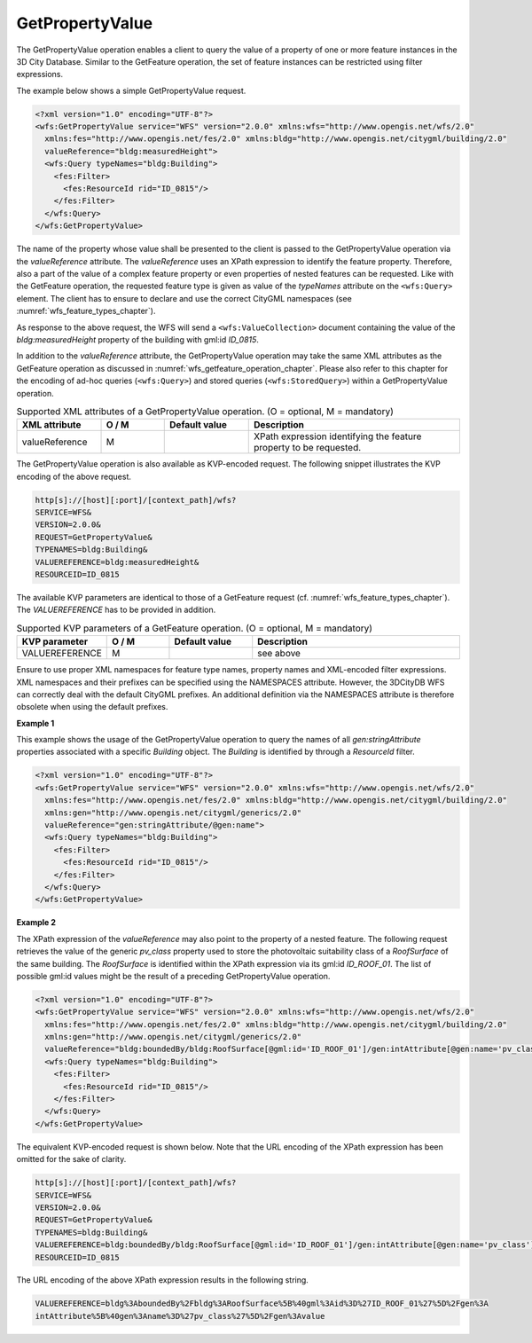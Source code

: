 .. _wfs_getpropertyvalue_operation_chapter:

GetPropertyValue
~~~~~~~~~~~~~~~~

The GetPropertyValue operation enables a client to query the value of a property of one or more feature instances
in the 3D City Database. Similar to the GetFeature operation, the set of feature instances can be restricted using
filter expressions.

The example below shows a simple GetPropertyValue request.

.. code-block:: xml

   <?xml version="1.0" encoding="UTF-8"?>
   <wfs:GetPropertyValue service="WFS" version="2.0.0" xmlns:wfs="http://www.opengis.net/wfs/2.0"
     xmlns:fes="http://www.opengis.net/fes/2.0" xmlns:bldg="http://www.opengis.net/citygml/building/2.0"
     valueReference="bldg:measuredHeight">
     <wfs:Query typeNames="bldg:Building">
       <fes:Filter>
         <fes:ResourceId rid="ID_0815"/>
       </fes:Filter>
     </wfs:Query>
   </wfs:GetPropertyValue>

The name of the property whose value shall be presented to the client is passed to the GetPropertyValue operation
via the *valueReference* attribute. The *valueReference* uses an XPath expression to identify the feature property.
Therefore, also a part of the value of a complex feature property or even properties of nested features can be
requested. Like with the GetFeature operation, the requested feature type is given as value of the *typeNames*
attribute on the ``<wfs:Query>`` element. The client has to ensure to declare and use the correct CityGML namespaces
(see :numref:`wfs_feature_types_chapter`).

As response to the above request, the WFS will send a ``<wfs:ValueCollection>`` document containing the value of
the *bldg:measuredHeight* property of the building with gml:id *ID_0815*.

In addition to the *valueReference* attribute, the GetPropertyValue operation may take the same XML attributes
as the GetFeature operation as discussed in :numref:`wfs_getfeature_operation_chapter`. Please also refer to
this chapter for the encoding of ad-hoc queries (``<wfs:Query>``) and stored queries (``<wfs:StoredQuery>``)
within a GetPropertyValue operation.

.. list-table:: Supported XML attributes of a GetPropertyValue operation. (O = optional, M = mandatory)
   :name: wfs_supported_getPropertyValue_attributes_table
   :widths: 20 15 20 50

   * - | **XML attribute**
     - | **O / M**
     - | **Default value**
     - | **Description**
   * - | valueReference
     - | M
     - |
     - | XPath expression identifying the feature property to be requested.

The GetPropertyValue operation is also available as KVP-encoded request. The following snippet illustrates
the KVP encoding of the above request.

.. code-block:: bash

   http[s]://[host][:port]/[context_path]/wfs?
   SERVICE=WFS&
   VERSION=2.0.0&
   REQUEST=GetPropertyValue&
   TYPENAMES=bldg:Building&
   VALUEREFERENCE=bldg:measuredHeight&
   RESOURCEID=ID_0815

The available KVP parameters are identical to those of a GetFeature request (cf. :numref:`wfs_feature_types_chapter`).
The *VALUEREFERENCE* has to be provided in addition.

.. list-table:: Supported KVP parameters of a GetFeature operation. (O = optional, M = mandatory)
   :name: wfs_supported_getPropertyValue_kvp_table
   :widths: 20 15 20 50

   * - | **KVP parameter**
     - | **O / M**
     - | **Default value**
     - | **Description**
   * - | VALUEREFERENCE
     - | M
     - |
     - | see above

Ensure to use proper XML namespaces for feature type names, property names and XML-encoded filter expressions.
XML namespaces and their prefixes can be specified using the NAMESPACES attribute. However, the 3DCityDB
WFS can correctly deal with the default CityGML prefixes. An additional definition via the NAMESPACES attribute
is therefore obsolete when using the default prefixes.

**Example 1**

This example shows the usage of the GetPropertyValue operation to query the names of all *gen:stringAttribute*
properties associated with a specific *Building* object. The *Building* is identified by through a
*ResourceId* filter.

.. code-block:: xml

   <?xml version="1.0" encoding="UTF-8"?>
   <wfs:GetPropertyValue service="WFS" version="2.0.0" xmlns:wfs="http://www.opengis.net/wfs/2.0"
     xmlns:fes="http://www.opengis.net/fes/2.0" xmlns:bldg="http://www.opengis.net/citygml/building/2.0"
     xmlns:gen="http://www.opengis.net/citygml/generics/2.0"
     valueReference="gen:stringAttribute/@gen:name">
     <wfs:Query typeNames="bldg:Building">
       <fes:Filter>
         <fes:ResourceId rid="ID_0815"/>
       </fes:Filter>
     </wfs:Query>
   </wfs:GetPropertyValue>

**Example 2**

The XPath expression of the *valueReference* may also point to the property of a nested feature.
The following request retrieves the value of the generic *pv_class* property used to store the photovoltaic
suitability class of a *RoofSurface* of the same building. The *RoofSurface* is identified within the XPath
expression via its gml:id *ID_ROOF_01*. The list of possible gml:id values might be the result of a preceding
GetPropertyValue operation.

.. code-block:: xml

   <?xml version="1.0" encoding="UTF-8"?>
   <wfs:GetPropertyValue service="WFS" version="2.0.0" xmlns:wfs="http://www.opengis.net/wfs/2.0"
     xmlns:fes="http://www.opengis.net/fes/2.0" xmlns:bldg="http://www.opengis.net/citygml/building/2.0"
     xmlns:gen="http://www.opengis.net/citygml/generics/2.0"
     valueReference="bldg:boundedBy/bldg:RoofSurface[@gml:id='ID_ROOF_01']/gen:intAttribute[@gen:name='pv_class']/gen:value">
     <wfs:Query typeNames="bldg:Building">
       <fes:Filter>
         <fes:ResourceId rid="ID_0815"/>
       </fes:Filter>
     </wfs:Query>
   </wfs:GetPropertyValue>

The equivalent KVP-encoded request is shown below. Note that the URL encoding of the XPath expression has
been omitted for the sake of clarity.

.. code-block:: bash

   http[s]://[host][:port]/[context_path]/wfs?
   SERVICE=WFS&
   VERSION=2.0.0&
   REQUEST=GetPropertyValue&
   TYPENAMES=bldg:Building&
   VALUEREFERENCE=bldg:boundedBy/bldg:RoofSurface[@gml:id='ID_ROOF_01']/gen:intAttribute[@gen:name='pv_class']/gen:value&
   RESOURCEID=ID_0815

The URL encoding of the above XPath expression results in the following string.

.. code-block:: bash

   VALUEREFERENCE=bldg%3AboundedBy%2Fbldg%3ARoofSurface%5B%40gml%3Aid%3D%27ID_ROOF_01%27%5D%2Fgen%3A
   intAttribute%5B%40gen%3Aname%3D%27pv_class%27%5D%2Fgen%3Avalue